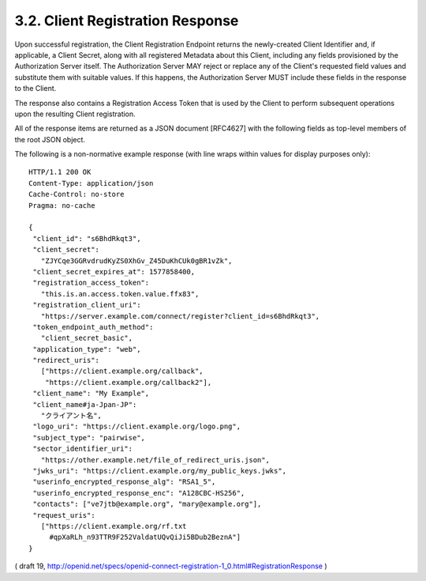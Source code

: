 .. _reg.response:

3.2.  Client Registration Response
--------------------------------------------

Upon successful registration, the Client Registration Endpoint returns the newly-created Client Identifier and, if applicable, a Client Secret, along with all registered Metadata about this Client, including any fields provisioned by the Authorization Server itself. The Authorization Server MAY reject or replace any of the Client's requested field values and substitute them with suitable values. If this happens, the Authorization Server MUST include these fields in the response to the Client.

The response also contains a Registration Access Token that is used by the Client to perform subsequent operations upon the resulting Client registration.

All of the response items are returned as a JSON document [RFC4627] with the following fields as top-level members of the root JSON object.

.. glosary::

    client_id
        REQUIRED. Unique Client identifier. It MUST NOT be currently valid for any other registered Client.

    client_secret
        OPTIONAL. Client secret. This MUST be unique for each client_id. This value is used by Confidential Clients to authenticate to the Token Endpoint as described in OAuth 2.0 Section 2.3.1. It is not needed for Clients selecting a token_endpoint_auth_method of private_key_jwt.

    registration_access_token
        REQUIRED. Access Token that is used at the :term:`Client Configuration Endpoint` to perform subsequent operations upon the Client registration.

    registration_client_uri
        REQUIRED. Location where the Access Token can be used to perform subsequent operations upon the resulting Client registration.

    client_id_issued_at
        OPTIONAL. Time at which the Client Identifier was issued. The time is represented as the number of seconds from 1970-01-01T0:0:0Z as measured in UTC until the date/time.

    client_secret_expires_at
        REQUIRED if client_secret is issued. Time at which the client_secret will expire or 0 if it will not expire. The time is represented as the number of seconds from 1970-01-01T0:0:0Z as measured in UTC until the date/time.

The following is a non-normative example response (with line wraps within values for display purposes only):

::

  HTTP/1.1 200 OK
  Content-Type: application/json
  Cache-Control: no-store
  Pragma: no-cache

  {
   "client_id": "s6BhdRkqt3",
   "client_secret":
     "ZJYCqe3GGRvdrudKyZS0XhGv_Z45DuKhCUk0gBR1vZk",
   "client_secret_expires_at": 1577858400,
   "registration_access_token":
     "this.is.an.access.token.value.ffx83",
   "registration_client_uri":
     "https://server.example.com/connect/register?client_id=s6BhdRkqt3",
   "token_endpoint_auth_method":
     "client_secret_basic",
   "application_type": "web",
   "redirect_uris":
     ["https://client.example.org/callback",
      "https://client.example.org/callback2"],
   "client_name": "My Example",
   "client_name#ja-Jpan-JP":
     "クライアント名",
   "logo_uri": "https://client.example.org/logo.png",
   "subject_type": "pairwise",
   "sector_identifier_uri":
     "https://other.example.net/file_of_redirect_uris.json",
   "jwks_uri": "https://client.example.org/my_public_keys.jwks",
   "userinfo_encrypted_response_alg": "RSA1_5",
   "userinfo_encrypted_response_enc": "A128CBC-HS256",
   "contacts": ["ve7jtb@example.org", "mary@example.org"],
   "request_uris":
     ["https://client.example.org/rf.txt
       #qpXaRLh_n93TTR9F252ValdatUQvQiJi5BDub2BeznA"]
  }

( draft 19, http://openid.net/specs/openid-connect-registration-1_0.html#RegistrationResponse  )
